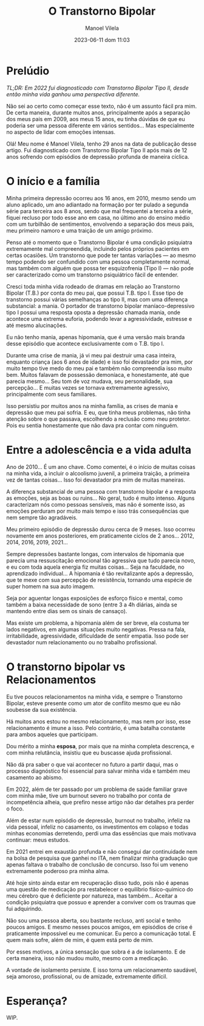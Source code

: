 #+STARTUP: showall
#+STARTUP: hidestars
#+OPTIONS: H:2 num:nil tags:t toc:nil timestamps:t
#+LAYOUT: post
#+AUTHOR: Manoel Vilela
#+DATE: 2023-06-11 dom 11:03
#+TITLE: O Transtorno Bipolar
#+DESCRIPTION: Uma vida confusa, emocionalmente intensa e com muitos traumas
#+TAGS: personal
#+CATEGORIES: personal


* Prelúdio

//TL;DR: Em 2022 fui diagnosticado com Transtorno Bipolar Tipo II, desde então minha vida ganhou uma perspectiva diferente.//



Não sei ao certo como começar esse texto, não é um assunto fácil pra
mim. De certa maneira, durante muitos anos, principalmente após a
separação dos meus pais em 2009, aos meus 15 anos, eu tinha dúvidas de
que eu poderia ser uma pessoa diferente em vários sentidos... Mas
especialmente no aspecto de lidar com emoções intensas.

Olá! Meu nome é Manoel Vilela, tenho 29 anos na data de publicação
desse artigo. Fui diagnosticado com Transtorno Bipolar Tipo II após
mais de 12 anos sofrendo com episódios de depressão profunda de maneira
cíclica.

* O início e a família

Minha primeira depressão ocorreu aos 16 anos, em 2010, mesmo sendo um
aluno aplicado, um ano adiantado na formação por ter pulado a segunda
série para terceira aos 8 anos, sendo que mal frequentei a terceira a
série, fiquei recluso por todo esse ano em casa, no último ano do
ensino médio com um turbilhão de sentimentos, envolvendo a separação
dos meus pais, meu primeiro namoro e uma traição de um amigo próximo.

Penso até o momento que o Transtorno Bipolar é uma condição psiquiatra
extremamente mal compreendida, incluindo pelos próprios pacientes em
certas ocasiões. Um transtorno que pode ter tantas variações — ao
mesmo tempo podendo ser confundido com uma pessoa completamente
normal, mas também com alguém que possa ter esquizofrenia (Tipo I) —
não pode ser caracterizado como um transtorno psiquiátrico fácil de
entender.

Cresci toda minha vida rodeado de dramas em relação ao Transtorno
Bipolar (T.B.) por conta do meu pai, que possui T.B. tipo I. Esse tipo
de transtorno possui várias semelhanças ao tipo II, mas com uma
diferença substancial: a mania. O portador de transtorno bipolar
maníaco-depressivo tipo I possui uma resposta oposta a depressão
chamada mania, onde acontece uma extrema euforia, podendo levar a
agressividade, estresse e até mesmo alucinações.

Eu não tenho mania, apenas hipomania, que é uma versão mais branda
desse episódio que acontece exclusivamente com o T.B. tipo I.

Durante uma crise de mania, já vi meu pai destruir uma casa inteira,
enquanto criança (aos 6 anos de idade) e isso foi devastador pra mim,
por muito tempo tive medo do meu pai e também não compreendia isso
muito bem. Muitos falavam de possessão demoníaca, e honestamente, até
que parecia mesmo... Seu tom de voz mudava, seu personalidade, sua
percepção... E muitas vezes se tornava extremamente agressivo,
principalmente com seus familiares.

Isso persistiu por muitos anos na minha família, as crises de mania e
depressão que meu pai sofria. E eu, que tinha meus problemas, não
tinha atenção sobre o que passava, escolhendo a reclusão como meu
protetor. Pois eu sentia honestamente que não dava pra contar com
ninguém.

* Entre a adolescência e a vida adulta


Ano de 2010... É um ano chave. Como comentei, é o início de muitas coisas na
minha vida, a incluir o alcoolismo juvenil, a primeira traição, a
primeira vez de tantas coisas... Isso foi devastador pra mim de muitas
maneiras.

A diferença substancial de uma pessoa com transtorno bipolar é a
resposta as emoções, seja as boas ou ruins... No geral, tudo é muito
intenso. Alguns caracterizam nós como pessoas sensíveis, mas não é
somente isso, as emoções perduram por muito mais tempo e isso trás
consequências que nem sempre tão agradáveis.

Meu primeiro episódio de depressão durou cerca de 9 meses.  Isso
ocorreu novamente em anos posteriores, em praticamente ciclos de 2
anos... 2012, 2014, 2016, 2019, 2021...

Sempre depressões bastante longas, com intervalos de hipomania que
parecia uma ressuscitação emocional tão agressiva que tudo parecia
novo, e eu com toda aquela energia fiz muitas coisas... Seja na
faculdade, no aprendizado individual... A hipomania é tão
revitalizante após a depressão, que te mexe com sua percepção de
resistência, tornando uma espécie de super homem na sua auto imagem.

Seja por aguentar longas exposições de esforço físico e mental, como
também a baixa necessidade de sono (entre 3 a 4h diárias, ainda se
mantendo entre dias sem os sinais de cansaço).

Mas existe um problema, a hipomania além de ser breve, ela costuma ter
lados negativos, em algumas situações muito negativas. Pressa na fala,
irritabilidade, agressividade, dificuldade de sentir empatia. Isso
pode ser devastador num relacionamento ou no trabalho profissional.

* O transtorno bipolar vs Relacionamentos

Eu tive poucos relacionamentos na minha vida, e sempre o Transtorno
Bipolar, esteve presente como um ator de conflito mesmo que eu não
soubesse da sua existência.

Há muitos anos estou no mesmo relacionamento, mas nem por isso, esse
relacionamento é imune a isso. Pelo contrário, é uma batalha constante
para ambos aqueles que participam.

Dou mérito a minha **esposa**, por mais que na minha completa descrença, e
com minha relutância, insistiu que eu buscasse ajuda profissional.

Não dá pra saber o que vai acontecer no futuro a partir daqui, mas o
processo diagnóstico foi essencial para salvar minha vida e também meu
casamento ao abismo.

Em 2022, além de ter passado por um problema de saúde familiar grave
com minha mãe, tive um burnout severo no trabalho por conta de
incompetência alheia, que prefiro nesse artigo não dar detalhes pra
perder o foco.

Além de estar num episódio de depressão, burnout no trabalho, infeliz
na vida pessoal, infeliz no casamento, os investimentos em colapso e
todas minhas economias derretendo, perdi uma das essências que mais
motivava continuar: meus estudos.

Em 2021 entrei em exaustão profunda e não consegui dar continuidade
nem na bolsa de pesquisa que ganhei no ITA, nem finalizar minha
graduação que apenas faltava o trabalho de conclusão de concurso. Isso
foi um veneno extremamente poderoso pra minha alma.

Até hoje sinto ainda estar em recuperação disso tudo, pois não é
apenas uma questão de medicação pra restabelecer o equilíbrio
físico-químico do meu cérebro que é deficiente por natureza, mas
também... Aceitar a condição psiquiatra que possuo e aprender a
conviver com os traumas que fui adquirindo.

Não sou uma pessoa aberta, sou bastante recluso, anti social e tenho
poucos amigos. E mesmo nesses poucos amigos, em episódios de crise é
praticamente impossível eu me comunicar. Eu perco a comunicação
total. E quem mais sofre, além de mim, é quem está perto de mim.

Por esses motivos, a única sensação que sobra é a de isolamento. E de
certa maneira, isso não mudou muito, mesmo com a medicação.

A vontade de isolamento persiste. E isso torna um relacionamento
saudável, seja amoroso, profissional, ou de amizade, extremamente difícil.

* Esperança?

WIP.
